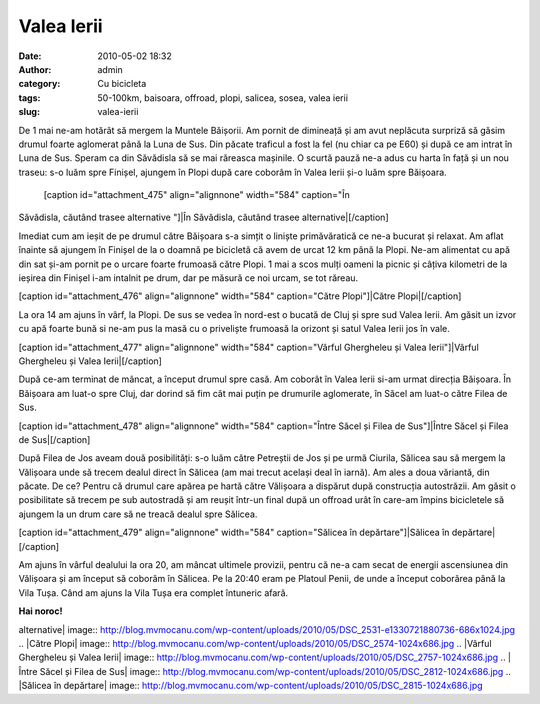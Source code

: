 Valea Ierii
###########
:date: 2010-05-02 18:32
:author: admin
:category: Cu bicicleta
:tags: 50-100km, baisoara, offroad, plopi, salicea, sosea, valea ierii
:slug: valea-ierii

De 1 mai ne-am hotărât să mergem la Muntele Băișorii. Am pornit de
dimineață și am avut neplăcuta surpriză să găsim drumul foarte aglomerat
până la Luna de Sus. Din păcate traficul a fost la fel (nu chiar ca pe
E60) și după ce am intrat în Luna de Sus. Speram ca din Săvădisla să se
mai răreasca mașinile. O scurtă pauză ne-a adus cu harta în față și un
nou traseu: s-o luăm spre Finișel, ajungem în Plopi după care coborâm în
Valea Ierii și-o luăm spre Băișoara.

 [caption id="attachment\_475" align="alignnone" width="584" caption="În
Săvădisla, căutând trasee alternative "]|În Săvădisla, căutând trasee
alternative|\ [/caption]

Imediat cum am ieșit de pe drumul către Băișoara s-a simțit o liniște
primăvăratică ce ne-a bucurat și relaxat. Am aflat înainte să ajungem în
Finișel de la o doamnă pe bicicletă că avem de urcat 12 km până la
Plopi. Ne-am alimentat cu apă din sat și-am pornit pe o urcare foarte
frumoasă către Plopi. 1 mai a scos mulți oameni la picnic și câțiva
kilometri de la ieșirea din Finișel i-am intalnit pe drum, dar pe măsură
ce noi urcam, se tot răreau.

[caption id="attachment\_476" align="alignnone" width="584"
caption="Către Plopi"]\ |Către Plopi|\ [/caption]

La ora 14 am ajuns în vârf, la Plopi. De sus se vedea în nord-est o
bucată de Cluj și spre sud Valea Ierii. Am găsit un izvor cu apă foarte
bună si ne-am pus la masă cu o priveliște frumoasă la orizont și satul
Valea Ierii jos în vale.

[caption id="attachment\_477" align="alignnone" width="584"
caption="Vârful Ghergheleu și Valea Ierii"]\ |Vârful Ghergheleu și Valea
Ierii|\ [/caption]

După ce-am terminat de mâncat, a început drumul spre casă. Am coborât în
Valea Ierii si-am urmat direcția Băișoara. În Băișoara am luat-o spre
Cluj, dar dorind să fim cât mai puțin pe drumurile aglomerate, în Săcel
am luat-o către Filea de Sus.

[caption id="attachment\_478" align="alignnone" width="584"
caption="Între Săcel și Filea de Sus"]\ |Între Săcel și Filea de
Sus|\ [/caption]

După Filea de Jos aveam două posibilități: s-o luăm către Petreștii de
Jos și pe urmă Ciurila, Sălicea sau să mergem la Vălișoara unde să
trecem dealul direct în Sălicea (am mai trecut același deal în iarnă).
Am ales a doua văriantă, din păcate. De ce? Pentru că drumul care apărea
pe hartă către Vălișoara a dispărut după construcția autostrăzii. Am
găsit o posibilitate să trecem pe sub autostradă și am reușit într-un
final după un offroad urât în care-am împins bicicletele să ajungem la
un drum care să ne treacă dealul spre Sălicea.

[caption id="attachment\_479" align="alignnone" width="584"
caption="Sălicea în depărtare"]\ |Sălicea în depărtare|\ [/caption]

Am ajuns în vârful dealului la ora 20, am mâncat ultimele provizii,
pentru că ne-a cam secat de energii ascensiunea din Vălișoara și am
început să coborâm în Sălicea. Pe la 20:40 eram pe Platoul Penii, de
unde a început coborârea până la Vila Tușa. Când am ajuns la Vila Tușa
era complet întuneric afară.

**Hai noroc!**

.. |În Săvădisla, căutând trasee
alternative| image:: http://blog.mvmocanu.com/wp-content/uploads/2010/05/DSC_2531-e1330721880736-686x1024.jpg
.. |Către
Plopi| image:: http://blog.mvmocanu.com/wp-content/uploads/2010/05/DSC_2574-1024x686.jpg
.. |Vârful Ghergheleu și Valea
Ierii| image:: http://blog.mvmocanu.com/wp-content/uploads/2010/05/DSC_2757-1024x686.jpg
.. |Între Săcel și Filea de
Sus| image:: http://blog.mvmocanu.com/wp-content/uploads/2010/05/DSC_2812-1024x686.jpg
.. |Sălicea în
depărtare| image:: http://blog.mvmocanu.com/wp-content/uploads/2010/05/DSC_2815-1024x686.jpg
